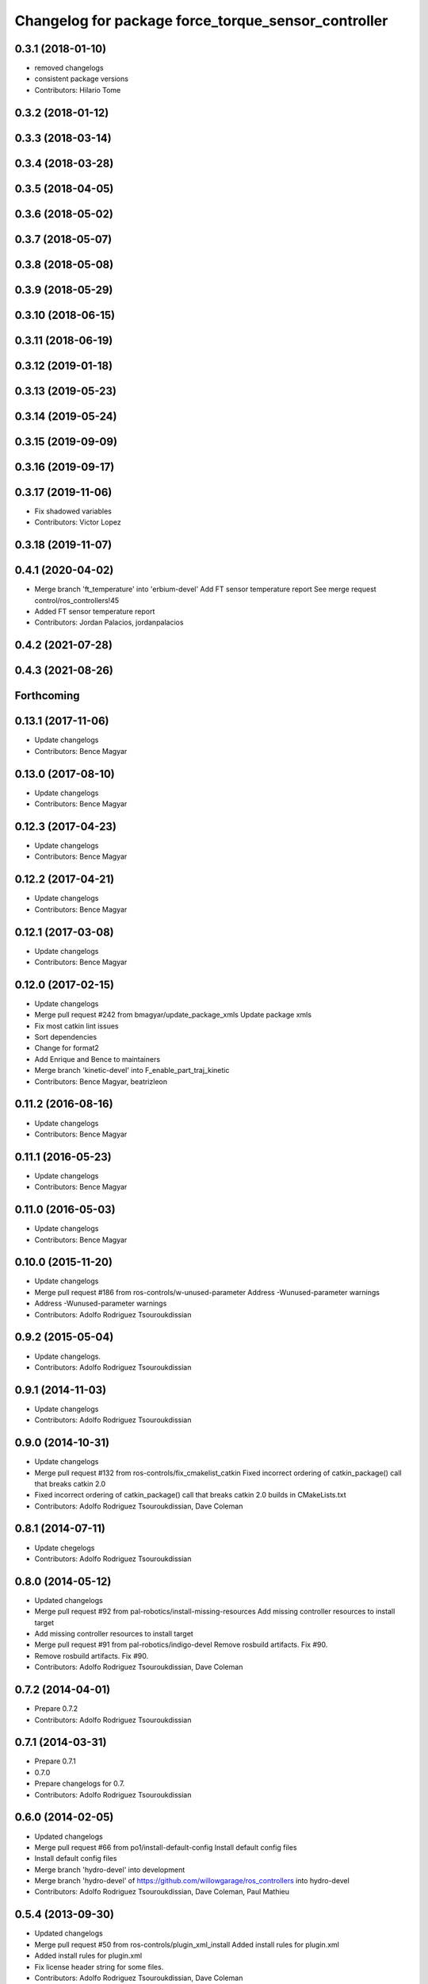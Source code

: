 ^^^^^^^^^^^^^^^^^^^^^^^^^^^^^^^^^^^^^^^^^^^^^^^^^^^^
Changelog for package force_torque_sensor_controller
^^^^^^^^^^^^^^^^^^^^^^^^^^^^^^^^^^^^^^^^^^^^^^^^^^^^

0.3.1 (2018-01-10)
------------------
* removed changelogs
* consistent package versions
* Contributors: Hilario Tome

0.3.2 (2018-01-12)
------------------

0.3.3 (2018-03-14)
------------------

0.3.4 (2018-03-28)
------------------

0.3.5 (2018-04-05)
------------------

0.3.6 (2018-05-02)
------------------

0.3.7 (2018-05-07)
------------------

0.3.8 (2018-05-08)
------------------

0.3.9 (2018-05-29)
------------------

0.3.10 (2018-06-15)
-------------------

0.3.11 (2018-06-19)
-------------------

0.3.12 (2019-01-18)
-------------------

0.3.13 (2019-05-23)
-------------------

0.3.14 (2019-05-24)
-------------------

0.3.15 (2019-09-09)
-------------------

0.3.16 (2019-09-17)
-------------------

0.3.17 (2019-11-06)
-------------------
* Fix shadowed variables
* Contributors: Victor Lopez

0.3.18 (2019-11-07)
-------------------

0.4.1 (2020-04-02)
------------------

* Merge branch 'ft_temperature' into 'erbium-devel'
  Add FT sensor temperature report
  See merge request control/ros_controllers!45
* Added FT sensor temperature report
* Contributors: Jordan Palacios, jordanpalacios

0.4.2 (2021-07-28)
------------------

0.4.3 (2021-08-26)
------------------

Forthcoming
-----------

0.13.1 (2017-11-06)
-------------------
* Update changelogs
* Contributors: Bence Magyar

0.13.0 (2017-08-10)
-------------------
* Update changelogs
* Contributors: Bence Magyar

0.12.3 (2017-04-23)
-------------------
* Update changelogs
* Contributors: Bence Magyar

0.12.2 (2017-04-21)
-------------------
* Update changelogs
* Contributors: Bence Magyar

0.12.1 (2017-03-08)
-------------------
* Update changelogs
* Contributors: Bence Magyar

0.12.0 (2017-02-15)
-------------------
* Update changelogs
* Merge pull request #242 from bmagyar/update_package_xmls
  Update package xmls
* Fix most catkin lint issues
* Sort dependencies
* Change for format2
* Add Enrique and Bence to maintainers
* Merge branch 'kinetic-devel' into F_enable_part_traj_kinetic
* Contributors: Bence Magyar, beatrizleon

0.11.2 (2016-08-16)
-------------------
* Update changelogs
* Contributors: Bence Magyar

0.11.1 (2016-05-23)
-------------------
* Update changelogs
* Contributors: Bence Magyar

0.11.0 (2016-05-03)
-------------------
* Update changelogs
* Contributors: Bence Magyar

0.10.0 (2015-11-20)
-------------------
* Update changelogs
* Merge pull request #186 from ros-controls/w-unused-parameter
  Address -Wunused-parameter warnings
* Address -Wunused-parameter warnings
* Contributors: Adolfo Rodriguez Tsouroukdissian

0.9.2 (2015-05-04)
------------------
* Update changelogs.
* Contributors: Adolfo Rodriguez Tsouroukdissian

0.9.1 (2014-11-03)
------------------
* Update changelogs
* Contributors: Adolfo Rodriguez Tsouroukdissian

0.9.0 (2014-10-31)
------------------
* Update changelogs
* Merge pull request #132 from ros-controls/fix_cmakelist_catkin
  Fixed incorrect ordering of catkin_package() call that breaks catkin 2.0
* Fixed incorrect ordering of catkin_package() call that breaks catkin 2.0 builds in CMakeLists.txt
* Contributors: Adolfo Rodriguez Tsouroukdissian, Dave Coleman

0.8.1 (2014-07-11)
------------------
* Update chegelogs
* Contributors: Adolfo Rodriguez Tsouroukdissian

0.8.0 (2014-05-12)
------------------
* Updated changelogs
* Merge pull request #92 from pal-robotics/install-missing-resources
  Add missing controller resources to install target
* Add missing controller resources to install target
* Merge pull request #91 from pal-robotics/indigo-devel
  Remove rosbuild artifacts. Fix #90.
* Remove rosbuild artifacts. Fix #90.
* Contributors: Adolfo Rodriguez Tsouroukdissian, Dave Coleman

0.7.2 (2014-04-01)
------------------
* Prepare 0.7.2
* Contributors: Adolfo Rodriguez Tsouroukdissian

0.7.1 (2014-03-31)
------------------
* Prepare 0.7.1
* 0.7.0
* Prepare changelogs for 0.7.
* Contributors: Adolfo Rodriguez Tsouroukdissian

0.6.0 (2014-02-05)
------------------
* Updated changelogs
* Merge pull request #66 from po1/install-default-config
  Install default config files
* Install default config files
* Merge branch 'hydro-devel' into development
* Merge branch 'hydro-devel' of https://github.com/willowgarage/ros_controllers into hydro-devel
* Contributors: Adolfo Rodriguez Tsouroukdissian, Dave Coleman, Paul Mathieu

0.5.4 (2013-09-30)
------------------
* Updated changelogs
* Merge pull request #50 from ros-controls/plugin_xml_install
  Added install rules for plugin.xml
* Added install rules for plugin.xml
* Fix license header string for some files.
* Contributors: Adolfo Rodriguez Tsouroukdissian, Dave Coleman

0.5.3 (2013-09-04)
------------------
* Update changelogs for 0.5.3.
* Merge branch 'hydro-devel' of https://github.com/willowgarage/ros_controllers into joint_trajectory_controller_hydro
* Merge pull request #37 from ros-controls/hydro_manifest_removed
  manifest.xml hidden in all packages
* Removed manifest.xml from all packages to prevent rosdep heirarchy issues in Groovy and Hydro
* Added ignored manifest.xml files, added rule to .gitignore
* Contributors: Adolfo Rodriguez Tsouroukdissian, Dave Coleman

0.5.2 (2013-08-06)
------------------
* Updated changelogs
* Contributors: Dave Coleman

0.5.1 (2013-07-19)
------------------
* Merge pull request #32 from ros-controls/hydro-to-master-merge
  Merge hydro-devel to master
* Contributors: Dave Coleman

0.5.0 (2013-07-16)
------------------
* Merge pull request #31 from davetcoleman/hydro-master-merge
  Merged master branch into hydro-devel
* Merged master branch into hydro-devel
* Add meta tags to packages not specifying them.
  - Website, bugtracker, repository.
* Merge pull request #28 from pal-robotics/hardware_interface_sensors
  Controllers for exporting the state of force-torque and IMU sensors to ROS topics
* Make hybrid rosbuild-catkin packages.
  Affects force-torque and imu sensor controllers.
* Add package.xml scripts.
* Fix author name typo.
* Fix PLUGINLIB_DECLARE_CLASS depreacated errors.
* Propagate sensor interfaces API changes.
* Fix package URLs.
* Propagate changes in hardware_interface.
  - force-torque and IMU sensors no longer depend on Eigen.
  - The controllers that publish sensor state don't need the Eigen wrappers
  and now use the raw data directly.
* Controller publishing the state of a F/T sensor.
* Contributors: Adolfo Rodriguez Tsouroukdissian, Dave Coleman

0.4.0 (2013-06-26)
------------------
